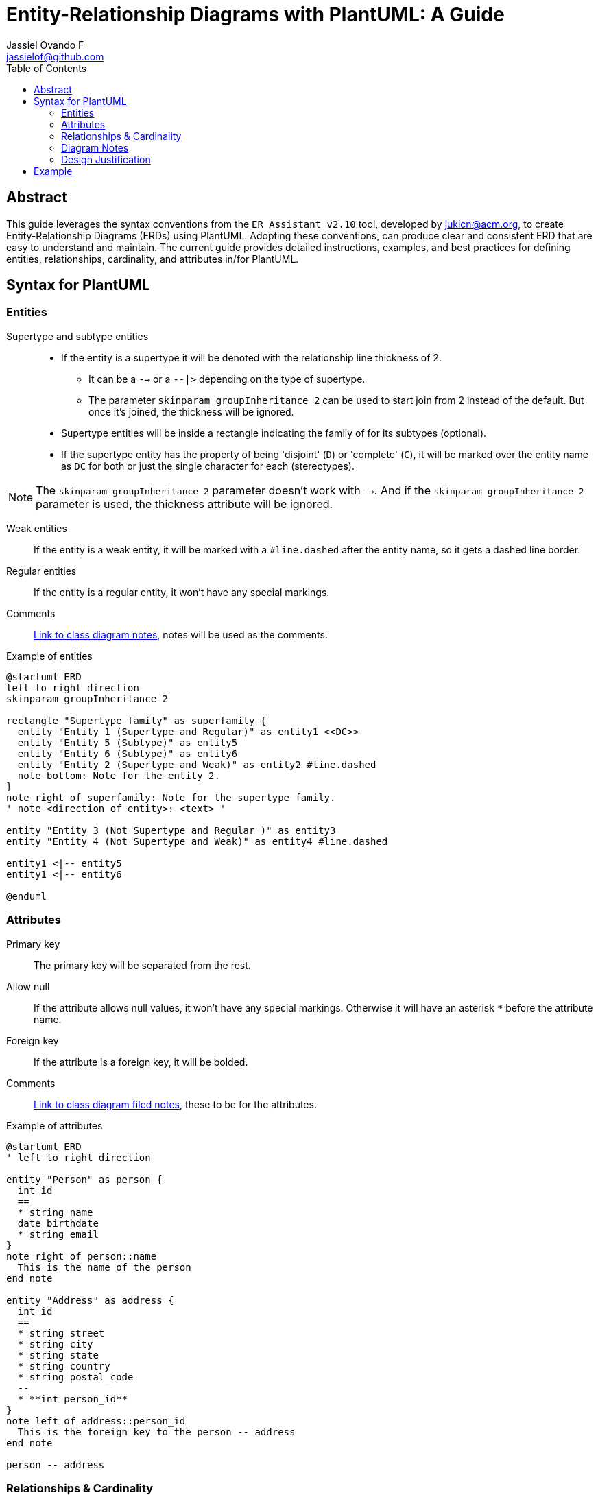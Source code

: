 = Entity-Relationship Diagrams with PlantUML: A Guide
Jassiel Ovando_F <jassielof@github.com>
:description: This document is a guide to create Entity-Relationship Diagrams with PlantUML.
:toc: auto

[abstract]
== Abstract
This guide leverages the syntax conventions from the `ER Assistant v2.10` tool, developed by jukicn@acm.org, to create Entity-Relationship Diagrams (ERDs) using PlantUML. Adopting these conventions, can produce clear and consistent ERD that are easy to understand and maintain. The current guide provides detailed instructions, examples, and best practices for defining entities, relationships, cardinality, and attributes in/for PlantUML.

== Syntax for PlantUML

=== Entities

Supertype and subtype entities::
* If the entity is a supertype it will be denoted with the relationship line thickness of 2.
** It can be a `-->` or a `--|>` depending on the type of supertype.
** The parameter `skinparam groupInheritance 2` can be used to start join from 2 instead of the default.
But once it's joined, the thickness will be ignored.
* Supertype entities will be inside a rectangle indicating the family of for its subtypes (optional).
* If the supertype entity has the property of being 'disjoint' (`D`) or 'complete' (`C`),
it will be marked over the entity name as `DC` for both or just the single character for each (stereotypes).

NOTE: The `skinparam groupInheritance 2` parameter doesn't work with `-->`.
And if the `skinparam groupInheritance 2` parameter is used, the thickness attribute will be ignored.

Weak entities::
If the entity is a weak entity, it will be marked with a `#line.dashed` after the entity name, so it gets a dashed line border.

Regular entities::
If the entity is a regular entity, it won't have any special markings.

Comments::
https://plantuml.com/class-diagram#59c91a18bcc97bb0[Link to class diagram notes], notes will be used as the comments.

.Example of entities
[plantuml]
----
@startuml ERD
left to right direction
skinparam groupInheritance 2

rectangle "Supertype family" as superfamily {
  entity "Entity 1 (Supertype and Regular)" as entity1 <<DC>>
  entity "Entity 5 (Subtype)" as entity5
  entity "Entity 6 (Subtype)" as entity6
  entity "Entity 2 (Supertype and Weak)" as entity2 #line.dashed
  note bottom: Note for the entity 2.
}
note right of superfamily: Note for the supertype family.
' note <direction of entity>: <text> '

entity "Entity 3 (Not Supertype and Regular )" as entity3
entity "Entity 4 (Not Supertype and Weak)" as entity4 #line.dashed

entity1 <|-- entity5
entity1 <|-- entity6

@enduml
----

=== Attributes

Primary key::
The primary key will be separated from the rest.

Allow null::
If the attribute allows null values, it won't have any special markings.
Otherwise it will have an asterisk `*` before the attribute name.

Foreign key::
If the attribute is a foreign key, it will be bolded.

Comments::
https://plantuml.com/class-diagram#c909b0b5f0434a64[Link to class diagram filed notes], these to be for the attributes.

.Example of attributes
[plantuml]
----
@startuml ERD
' left to right direction

entity "Person" as person {
  int id
  ==
  * string name
  date birthdate
  * string email
}
note right of person::name
  This is the name of the person
end note

entity "Address" as address {
  int id
  ==
  * string street
  * string city
  * string state
  * string country
  * string postal_code
  --
  * **int person_id**
}
note left of address::person_id
  This is the foreign key to the person -- address
end note

person -- address
----

=== Relationships & Cardinality

https://plantuml.com/ie-diagram#a33822c778959028[Link to the extension of class diagrams] in PlantUML for the relationships cardinality.

Regular::
Denoted with dotted lines.

Identifying::
Denoted with regular lines.

Relationship Attributes::
Use an intermediate entity to represent the relationship with attributes.

.Example of relationships cardinality
[plantuml]
----
@startuml ERD

left to right direction

Customer }|..o{ Order : places
Student }o..o{ Course : enrolls in
Employee ||--|| "Employee Detail" : has details
Department |o--o{ Employee : manages
----

.Example of relationships with attributes
[plantuml]
----
@startuml ERD

left to right direction

' Entities
entity Customer {
    * customer_id: int
    name: varchar
}

entity Product {
    * product_id: int
    name: varchar
}

' Intermediate entity representing the relationship with attributes
entity Order {
    * order_id: int
    customer_id: int <<FK>>
    product_id: int <<FK>>
    --
    order_date: date
    quantity: int
    total_price: decimal
}

' Relationships
Customer ||..o{ Order : places
Product ||..o{ Order : includes

note left of Order
  Intermediate entity to represent
  the relationship with attributes
end note

@enduml
----

=== Diagram Notes

For diagram notes, simply use floating notes as given https://plantuml.com/class-diagram#59c91a18bcc97bb0[here].

.Example of diagram notes
[plantuml]
----
@startuml
class Object << general >>
Object <|--- ArrayList

note top of Object : In java, every class\nextends this one.

note "This is a floating note" as N1
note "This note is connected\nto several objects." as N2
Object .. N2
N2 .. ArrayList

class Foo
note left: On last defined class

@enduml
----

=== Design Justification

For design justifications, I really couldn't find a workaround but just to keep using notes or using adding them directly into the report.

== Example

.Example of an ERD with all the elements
[plantuml]
----
@startuml ERD

left to right direction
skinparam groupInheritance 2

' Supertype and Subtype Entities
rectangle "Person Family" as personFamily {
  entity "Person" as person <<D>> {
    * person_id: int
    ==
    * name: varchar
    birthdate: date
    * email: varchar
  }
  entity "Customer" as customer {
    * customer_id: int
    ==
    loyalty_points: int
  }
  entity "Employee" as employee {
    * employee_id: int
    ==
    hire_date: date
    * department_id: int <<FK>>
  }
}

person <|-- customer
person <|-- employee

note right of personFamily
  Supertype and subtype entities
  with disjoint property
end note

' Weak and Regular Entities
entity "Department" as department {
  * department_id: int
  ==
  * name: varchar
}

entity "Project" as project #line.dashed {
  * project_id: int
  ==
  * name: varchar
  * department_id: int <<FK>>
}

department ||--o{ project : manages

note right of project
  Weak entity: Project
  managed by Department
end note

' Relationship with Attributes
entity "Product" as product {
  * product_id: int
  ==
  * name: varchar
  price: decimal
}

entity "Order" as order {
  * order_id: int
  customer_id: int <<FK>>
  product_id: int <<FK>>
  ==
  order_date: date
  quantity: int
  total_price: decimal
}

customer ||..o{ order : places
product ||..o{ order : includes

note left of order
  Intermediate entity to represent
  the relationship with attributes
end note

' Additional Relationships
employee ||--|| "Employee Detail" : has details
department |o--o{ employee : employs

' Diagram Notes
note top of person : This is the supertype entity
note right of customer : Customer inherits from Person
note left of employee : Employee inherits from Person

@enduml
----